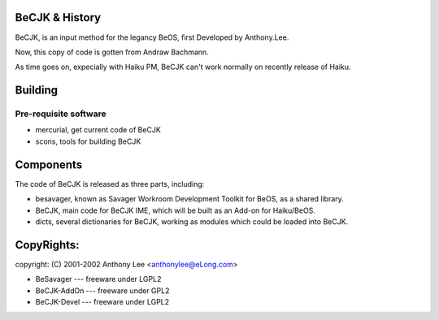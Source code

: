 BeCJK & History
=======================

BeCJK, is an input method for the legancy BeOS, first Developed by Anthony.Lee.

Now, this copy of code is gotten from Andraw Bachmann. 

As time goes on, expecially with Haiku PM, BeCJK can't work normally on
recently release of Haiku.

Building 
=======================

Pre-requisite software
--------------------------------------
* mercurial, get current code of BeCJK
* scons, tools for building BeCJK

Components
=======================

The code of BeCJK is released as three parts, including:

* besavager, known as Savager Workroom Development Toolkit for BeOS, as a shared library.
* BeCJK, main code for BeCJK IME, which will be built as an Add-on for Haiku/BeOS.
* dicts, several dictionaries for BeCJK, working as modules which could be loaded into BeCJK.


CopyRights:
=======================

copyright: (C) 2001-2002 Anthony Lee <anthonylee@eLong.com>

* BeSavager	---	freeware under LGPL2
* BeCJK-AddOn	---	freeware under GPL2
* BeCJK-Devel	---	freeware under LGPL2